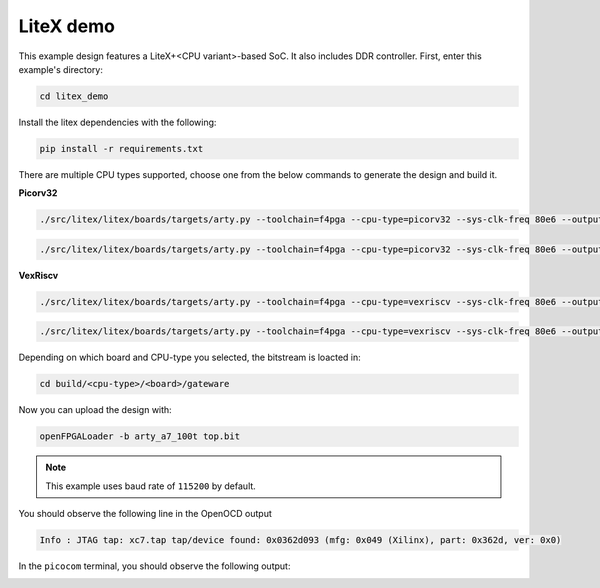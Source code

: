 LiteX demo
~~~~~~~~~~

This example design features a LiteX+<CPU variant>-based SoC. It also includes DDR
controller. First, enter this example's directory:

.. code-block:: bash
   :name: example-litex-dir

   cd litex_demo

Install the litex dependencies with the following:

.. code-block:: bash
   :name: example-litex-req

   pip install -r requirements.txt

There are multiple CPU types supported, choose one from the below commands to generate the design and build it.

**Picorv32**

.. code-block:: bash
   :name: example-litex_picorv32-a35t-group

   ./src/litex/litex/boards/targets/arty.py --toolchain=f4pga --cpu-type=picorv32 --sys-clk-freq 80e6 --output-dir build/picorv32/arty_35 --variant a7-35 --build

.. code-block:: bash
   :name: example-litex_picorv32-a100t-group

   ./src/litex/litex/boards/targets/arty.py --toolchain=f4pga --cpu-type=picorv32 --sys-clk-freq 80e6 --output-dir build/picorv32/arty_100 --variant a7-100 --build

**VexRiscv**

.. code-block:: bash
   :name: example-litex_vexriscv-a35t-group

   ./src/litex/litex/boards/targets/arty.py --toolchain=f4pga --cpu-type=vexriscv --sys-clk-freq 80e6 --output-dir build/vexriscv/arty_35 --variant a7-35 --build

.. code-block:: bash
   :name: example-litex_vexriscv-a100t-group

   ./src/litex/litex/boards/targets/arty.py --toolchain=f4pga --cpu-type=vexriscv --sys-clk-freq 80e6 --output-dir build/vexriscv/arty_100 --variant a7-100 --build

Depending on which board and CPU-type you selected, the bitstream is loacted in:

.. code-block:: bash

   cd build/<cpu-type>/<board>/gateware

Now you can upload the design with:

.. code-block:: bash

   openFPGALoader -b arty_a7_100t top.bit

.. note::

   This example uses baud rate of ``115200`` by default.

You should observe the following line in the OpenOCD output

.. code-block:: bash

   Info : JTAG tap: xc7.tap tap/device found: 0x0362d093 (mfg: 0x049 (Xilinx), part: 0x362d, ver: 0x0)

In the ``picocom`` terminal, you should observe the following output:

.. image:: ../../docs/images/litex-picorv32-console.gif
   :align: center
   :width: 80%
